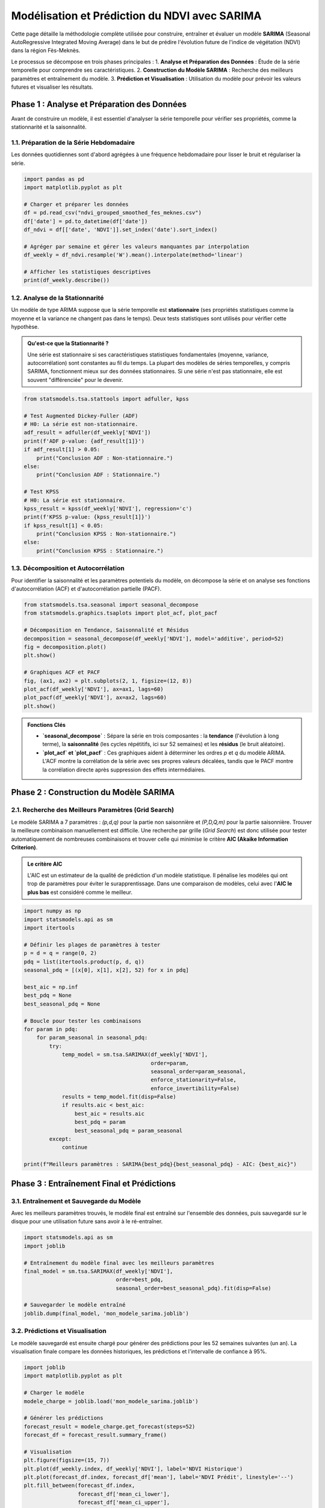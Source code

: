 ###########################################################
Modélisation et Prédiction du NDVI avec SARIMA
###########################################################

Cette page détaille la méthodologie complète utilisée pour construire, entraîner et évaluer un modèle **SARIMA** (Seasonal AutoRegressive Integrated Moving Average) dans le but de prédire l'évolution future de l'indice de végétation (NDVI) dans la région Fès-Meknès.

Le processus se décompose en trois phases principales :
1.  **Analyse et Préparation des Données** : Étude de la série temporelle pour comprendre ses caractéristiques.
2.  **Construction du Modèle SARIMA** : Recherche des meilleurs paramètres et entraînement du modèle.
3.  **Prédiction et Visualisation** : Utilisation du modèle pour prévoir les valeurs futures et visualiser les résultats.

**************************************************
Phase 1 : Analyse et Préparation des Données
**************************************************

Avant de construire un modèle, il est essentiel d'analyser la série temporelle pour vérifier ses propriétés, comme la stationnarité et la saisonnalité.

1.1. Préparation de la Série Hebdomadaire
==========================================
Les données quotidiennes sont d'abord agrégées à une fréquence hebdomadaire pour lisser le bruit et régulariser la série.

.. code-block:: python

   import pandas as pd
   import matplotlib.pyplot as plt

   # Charger et préparer les données
   df = pd.read_csv("ndvi_grouped_smoothed_fes_meknes.csv")
   df['date'] = pd.to_datetime(df['date'])
   df_ndvi = df[['date', 'NDVI']].set_index('date').sort_index()

   # Agréger par semaine et gérer les valeurs manquantes par interpolation
   df_weekly = df_ndvi.resample('W').mean().interpolate(method='linear')

   # Afficher les statistiques descriptives
   print(df_weekly.describe())


1.2. Analyse de la Stationnarité
=================================
Un modèle de type ARIMA suppose que la série temporelle est **stationnaire** (ses propriétés statistiques comme la moyenne et la variance ne changent pas dans le temps). Deux tests statistiques sont utilisés pour vérifier cette hypothèse.

.. admonition:: Qu'est-ce que la Stationnarité ?
   :class: tip

   Une série est stationnaire si ses caractéristiques statistiques fondamentales (moyenne, variance, autocorrélation) sont constantes au fil du temps. La plupart des modèles de séries temporelles, y compris SARIMA, fonctionnent mieux sur des données stationnaires. Si une série n'est pas stationnaire, elle est souvent "différenciée" pour le devenir.

.. code-block:: python

   from statsmodels.tsa.stattools import adfuller, kpss

   # Test Augmented Dickey-Fuller (ADF)
   # H0: La série est non-stationnaire.
   adf_result = adfuller(df_weekly['NDVI'])
   print(f'ADF p-value: {adf_result[1]}')
   if adf_result[1] > 0.05:
       print("Conclusion ADF : Non-stationnaire.")
   else:
       print("Conclusion ADF : Stationnaire.")

   # Test KPSS
   # H0: La série est stationnaire.
   kpss_result = kpss(df_weekly['NDVI'], regression='c')
   print(f'KPSS p-value: {kpss_result[1]}')
   if kpss_result[1] < 0.05:
       print("Conclusion KPSS : Non-stationnaire.")
   else:
       print("Conclusion KPSS : Stationnaire.")


1.3. Décomposition et Autocorrélation
=======================================
Pour identifier la saisonnalité et les paramètres potentiels du modèle, on décompose la série et on analyse ses fonctions d'autocorrélation (ACF) et d'autocorrélation partielle (PACF).

.. code-block:: python

   from statsmodels.tsa.seasonal import seasonal_decompose
   from statsmodels.graphics.tsaplots import plot_acf, plot_pacf

   # Décomposition en Tendance, Saisonnalité et Résidus
   decomposition = seasonal_decompose(df_weekly['NDVI'], model='additive', period=52)
   fig = decomposition.plot()
   plt.show()

   # Graphiques ACF et PACF
   fig, (ax1, ax2) = plt.subplots(2, 1, figsize=(12, 8))
   plot_acf(df_weekly['NDVI'], ax=ax1, lags=60)
   plot_pacf(df_weekly['NDVI'], ax=ax2, lags=60)
   plt.show()

.. admonition:: Fonctions Clés

    * **`seasonal_decompose`** : Sépare la série en trois composantes : la **tendance** (l'évolution à long terme), la **saisonnalité** (les cycles répétitifs, ici sur 52 semaines) et les **résidus** (le bruit aléatoire).
    * **`plot_acf` et `plot_pacf`** : Ces graphiques aident à déterminer les ordres `p` et `q` du modèle ARIMA. L'ACF montre la corrélation de la série avec ses propres valeurs décalées, tandis que le PACF montre la corrélation directe après suppression des effets intermédiaires.

**************************************************
Phase 2 : Construction du Modèle SARIMA
**************************************************

2.1. Recherche des Meilleurs Paramètres (Grid Search)
======================================================
Le modèle SARIMA a 7 paramètres : `(p,d,q)` pour la partie non saisonnière et `(P,D,Q,m)` pour la partie saisonnière. Trouver la meilleure combinaison manuellement est difficile. Une recherche par grille (`Grid Search`) est donc utilisée pour tester automatiquement de nombreuses combinaisons et trouver celle qui minimise le critère **AIC (Akaike Information Criterion)**.

.. admonition:: Le critère AIC
    :class: important

    L'AIC est un estimateur de la qualité de prédiction d'un modèle statistique. Il pénalise les modèles qui ont trop de paramètres pour éviter le surapprentissage. Dans une comparaison de modèles, celui avec l'**AIC le plus bas** est considéré comme le meilleur.

.. code-block:: python

   import numpy as np
   import statsmodels.api as sm
   import itertools

   # Définir les plages de paramètres à tester
   p = d = q = range(0, 2)
   pdq = list(itertools.product(p, d, q))
   seasonal_pdq = [(x[0], x[1], x[2], 52) for x in pdq]

   best_aic = np.inf
   best_pdq = None
   best_seasonal_pdq = None

   # Boucle pour tester les combinaisons
   for param in pdq:
       for param_seasonal in seasonal_pdq:
           try:
               temp_model = sm.tsa.SARIMAX(df_weekly['NDVI'],
                                           order=param,
                                           seasonal_order=param_seasonal,
                                           enforce_stationarity=False,
                                           enforce_invertibility=False)
               results = temp_model.fit(disp=False)
               if results.aic < best_aic:
                   best_aic = results.aic
                   best_pdq = param
                   best_seasonal_pdq = param_seasonal
           except:
               continue

   print(f"Meilleurs paramètres : SARIMA{best_pdq}{best_seasonal_pdq} - AIC: {best_aic}")

**************************************************
Phase 3 : Entraînement Final et Prédictions
**************************************************

3.1. Entraînement et Sauvegarde du Modèle
===========================================
Avec les meilleurs paramètres trouvés, le modèle final est entraîné sur l'ensemble des données, puis sauvegardé sur le disque pour une utilisation future sans avoir à le ré-entraîner.

.. code-block:: python

   import statsmodels.api as sm
   import joblib

   # Entraînement du modèle final avec les meilleurs paramètres
   final_model = sm.tsa.SARIMAX(df_weekly['NDVI'],
                                order=best_pdq,
                                seasonal_order=best_seasonal_pdq).fit(disp=False)
   
   # Sauvegarder le modèle entraîné
   joblib.dump(final_model, 'mon_modele_sarima.joblib')


3.2. Prédictions et Visualisation
====================================
Le modèle sauvegardé est ensuite chargé pour générer des prédictions pour les 52 semaines suivantes (un an). La visualisation finale compare les données historiques, les prédictions et l'intervalle de confiance à 95%.

.. code-block:: python

   import joblib
   import matplotlib.pyplot as plt

   # Charger le modèle
   modele_charge = joblib.load('mon_modele_sarima.joblib')

   # Générer les prédictions
   forecast_result = modele_charge.get_forecast(steps=52)
   forecast_df = forecast_result.summary_frame()

   # Visualisation
   plt.figure(figsize=(15, 7))
   plt.plot(df_weekly.index, df_weekly['NDVI'], label='NDVI Historique')
   plt.plot(forecast_df.index, forecast_df['mean'], label='NDVI Prédit', linestyle='--')
   plt.fill_between(forecast_df.index,
                    forecast_df['mean_ci_lower'],
                    forecast_df['mean_ci_upper'],
                    color='darkorange', alpha=0.2, label='Intervalle de confiance')
   plt.title("Prédiction de l'NDVI pour l'année suivante avec SARIMA")
   plt.legend()
   plt.grid(True)
   plt.show()

.. admonition:: Fonctions Clés

    * **`joblib.dump()` et `joblib.load()`** : Fonctions efficaces pour sauvegarder et charger des objets Python complexes comme un modèle Scikit-learn ou Statsmodels.
    * **`model.get_forecast(steps=n)`** : Calcule les prédictions pour les `n` prochaines périodes.
    * **`result.summary_frame()`** : Renvoie un DataFrame Pandas contenant les prédictions (`mean`), ainsi que les bornes inférieure (`mean_ci_lower`) et supérieure (`mean_ci_upper`) de l'intervalle de confiance.
    * **`plt.fill_between()`** : Fonction de Matplotlib utilisée pour colorer la zone entre deux lignes, ici pour représenter visuellement l'incertitude des prédictions (l'intervalle de confiance).
